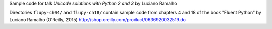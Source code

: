 Sample code for talk *Unicode solutions with Python 2 and 3* by Luciano Ramalho


Directories ``flupy-ch04/`` and ``flupy-ch18/`` contain sample code from chapters
4 and 18 of the book "Fluent Python" by Luciano Ramalho (O'Reilly, 2015)
http://shop.oreilly.com/product/0636920032519.do
